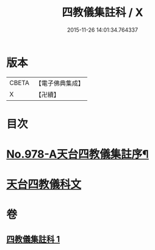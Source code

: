 #+TITLE: 四教儀集註科 / X
#+DATE: 2015-11-26 14:01:34.764337
* 版本
 |     CBETA|【電子佛典集成】|
 |         X|【卍續】    |

* 目次
* [[file:KR6d0171_001.txt::001-0642a1][No.978-A天台四教儀集註序¶]]
* [[file:KR6d0171_001.txt::001-0642a9][天台四教儀科文]]
* 卷
** [[file:KR6d0171_001.txt][四教儀集註科 1]]
